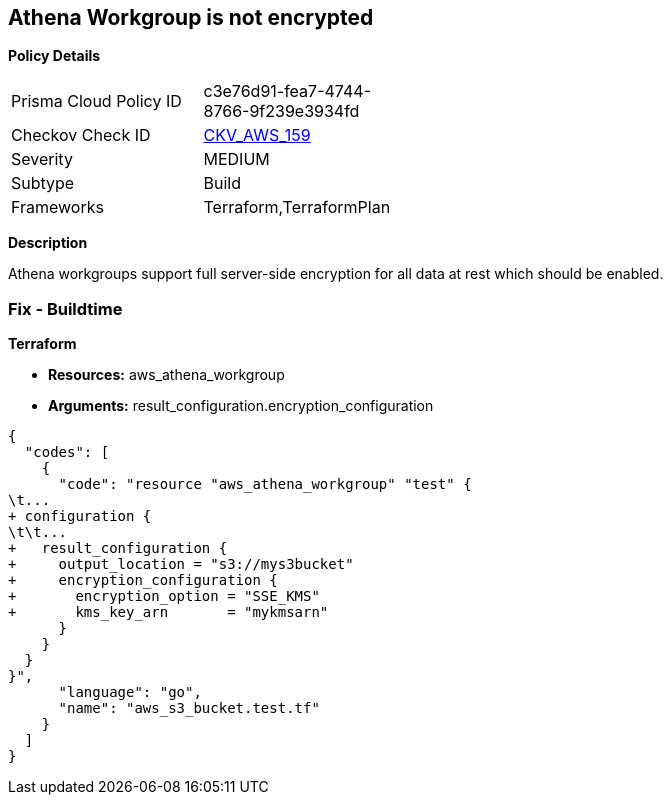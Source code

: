 == Athena Workgroup is not encrypted


*Policy Details* 

[width=45%]
[cols="1,1"]
|=== 
|Prisma Cloud Policy ID 
| c3e76d91-fea7-4744-8766-9f239e3934fd

|Checkov Check ID 
| https://github.com/bridgecrewio/checkov/tree/master/checkov/terraform/checks/resource/aws/AthenaWorkgroupEncryption.py[CKV_AWS_159]

|Severity
|MEDIUM

|Subtype
|Build

|Frameworks
|Terraform,TerraformPlan

|=== 



*Description* 


Athena workgroups support full server-side encryption for all data at rest which should be enabled.

=== Fix - Buildtime


*Terraform* 


* *Resources:* aws_athena_workgroup
* *Arguments:*  result_configuration.encryption_configuration


[source,go]
----
{
  "codes": [
    {
      "code": "resource "aws_athena_workgroup" "test" {
\t...
+ configuration {
\t\t...
+   result_configuration {
+     output_location = "s3://mys3bucket"
+     encryption_configuration {
+       encryption_option = "SSE_KMS"
+       kms_key_arn       = "mykmsarn"
      }
    }
  }
}",
      "language": "go",
      "name": "aws_s3_bucket.test.tf"
    }
  ]
}
----
